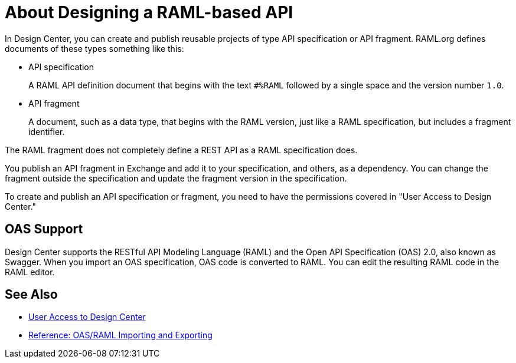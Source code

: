 = About Designing a RAML-based API

// tech review by Christian, week of mid-April 2017 (kris 4/18/2017)

In Design Center, you can create and publish reusable projects of type API specification or API fragment. RAML.org defines documents of these types something like this:

* API specification
+
A RAML API definition document that begins with the text `#%RAML` followed by a single space and the version number `1.0`. 
+
* API fragment
+ 
A document, such as a data type, that begins with the RAML version, just like a RAML specification, but includes a fragment identifier.

The RAML fragment does not completely define a REST API as a RAML specification does.

You publish an API fragment in Exchange and add it to your specification, and others, as a dependency. You can change the fragment outside the specification and update the fragment version in the specification.

To create and publish an API specification or fragment, you need to have the permissions covered in "User Access to Design Center." 

== OAS Support

Design Center supports the RESTful API Modeling Language (RAML) and the Open API Specification (OAS) 2.0, also known as Swagger. When you import an OAS specification, OAS code is converted to RAML. You can edit the resulting RAML code in the RAML editor.

== See Also

* link://design-center/v/1.0/user-access-to-design-center[User Access to Design Center]
* link:/design-center/v/1.0/designing-api-reference[Reference: OAS/RAML Importing and Exporting]

